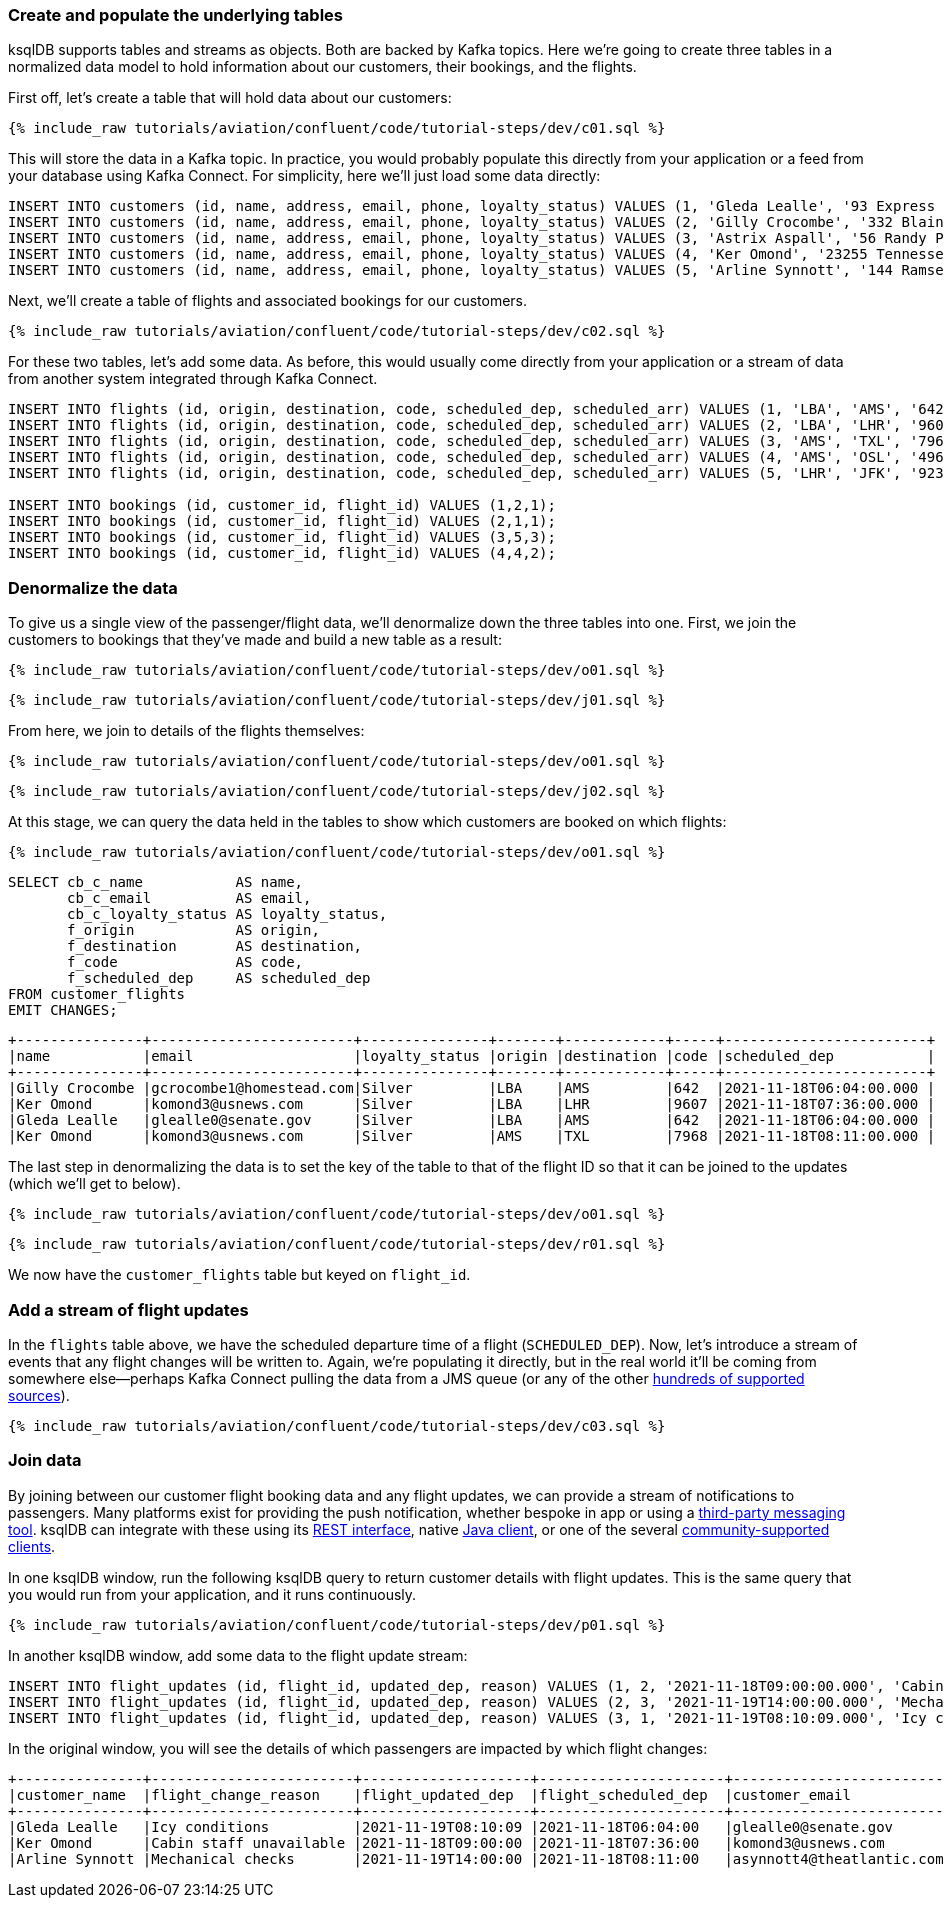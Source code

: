 ### Create and populate the underlying tables

ksqlDB supports tables and streams as objects. Both are backed by Kafka topics. Here we're going to create three tables in a normalized data model to hold information about our customers, their bookings, and the flights. 

First off, let's create a table that will hold data about our customers: 

++++
<pre class="snippet"><code class="sql">{% include_raw tutorials/aviation/confluent/code/tutorial-steps/dev/c01.sql %}</code></pre>
++++

This will store the data in a Kafka topic. In practice, you would probably populate this directly from your application or a feed from your database using Kafka Connect. For simplicity, here we'll just load some data directly: 

[source,sql]
----
INSERT INTO customers (id, name, address, email, phone, loyalty_status) VALUES (1, 'Gleda Lealle', '93 Express Point', 'glealle0@senate.gov', '+351 831 301 6746', 'Silver');
INSERT INTO customers (id, name, address, email, phone, loyalty_status) VALUES (2, 'Gilly Crocombe', '332 Blaine Avenue', 'gcrocombe1@homestead.com', '+33 203 565 3736', 'Silver');
INSERT INTO customers (id, name, address, email, phone, loyalty_status) VALUES (3, 'Astrix Aspall', '56 Randy Place', 'aaspall2@ebay.co.uk', '+33 679 296 6645', 'Gold');
INSERT INTO customers (id, name, address, email, phone, loyalty_status) VALUES (4, 'Ker Omond', '23255 Tennessee Court', 'komond3@usnews.com', '+33 515 323 0170', 'Silver');
INSERT INTO customers (id, name, address, email, phone, loyalty_status) VALUES (5, 'Arline Synnott', '144 Ramsey Avenue', 'asynnott4@theatlantic.com', '+62 953 759 8885', 'Bronze');
----

Next, we'll create a table of flights and associated bookings for our customers. 

++++
<pre class="snippet"><code class="sql">{% include_raw tutorials/aviation/confluent/code/tutorial-steps/dev/c02.sql %}</code></pre>
++++

For these two tables, let's add some data. As before, this would usually come directly from your application or a stream of data from another system integrated through Kafka Connect. 

[source,sql]
----
INSERT INTO flights (id, origin, destination, code, scheduled_dep, scheduled_arr) VALUES (1, 'LBA', 'AMS', '642',  '2021-11-18T06:04:00', '2021-11-18T06:48:00');
INSERT INTO flights (id, origin, destination, code, scheduled_dep, scheduled_arr) VALUES (2, 'LBA', 'LHR', '9607', '2021-11-18T07:36:00', '2021-11-18T08:05:00');
INSERT INTO flights (id, origin, destination, code, scheduled_dep, scheduled_arr) VALUES (3, 'AMS', 'TXL', '7968', '2021-11-18T08:11:00', '2021-11-18T10:41:00');
INSERT INTO flights (id, origin, destination, code, scheduled_dep, scheduled_arr) VALUES (4, 'AMS', 'OSL', '496',  '2021-11-18T11:20:00', '2021-11-18T13:25:00');
INSERT INTO flights (id, origin, destination, code, scheduled_dep, scheduled_arr) VALUES (5, 'LHR', 'JFK', '9230', '2021-11-18T10:36:00', '2021-11-18T19:07:00');

INSERT INTO bookings (id, customer_id, flight_id) VALUES (1,2,1);
INSERT INTO bookings (id, customer_id, flight_id) VALUES (2,1,1);
INSERT INTO bookings (id, customer_id, flight_id) VALUES (3,5,3);
INSERT INTO bookings (id, customer_id, flight_id) VALUES (4,4,2);
----

### Denormalize the data

To give us a single view of the passenger/flight data, we'll denormalize down the three tables into one. First, we join the customers to bookings that they've made and build a new table as a result: 

++++
<pre class="snippet"><code class="sql">{% include_raw tutorials/aviation/confluent/code/tutorial-steps/dev/o01.sql %}</code></pre>
++++

++++
<pre class="snippet"><code class="sql">{% include_raw tutorials/aviation/confluent/code/tutorial-steps/dev/j01.sql %}</code></pre>
++++

From here, we join to details of the flights themselves: 

++++
<pre class="snippet"><code class="sql">{% include_raw tutorials/aviation/confluent/code/tutorial-steps/dev/o01.sql %}</code></pre>
++++

++++
<pre class="snippet"><code class="sql">{% include_raw tutorials/aviation/confluent/code/tutorial-steps/dev/j02.sql %}</code></pre>
++++

At this stage, we can query the data held in the tables to show which customers are booked on which flights: 

++++
<pre class="snippet"><code class="sql">{% include_raw tutorials/aviation/confluent/code/tutorial-steps/dev/o01.sql %}</code></pre>
++++

[source,sql]
----
SELECT cb_c_name           AS name,
       cb_c_email          AS email,
       cb_c_loyalty_status AS loyalty_status,
       f_origin            AS origin,
       f_destination       AS destination,
       f_code              AS code,
       f_scheduled_dep     AS scheduled_dep
FROM customer_flights
EMIT CHANGES;      
----

[source,text]
----
+---------------+------------------------+---------------+-------+------------+-----+------------------------+
|name           |email                   |loyalty_status |origin |destination |code |scheduled_dep           |
+---------------+------------------------+---------------+-------+------------+-----+------------------------+
|Gilly Crocombe |gcrocombe1@homestead.com|Silver         |LBA    |AMS         |642  |2021-11-18T06:04:00.000 |
|Ker Omond      |komond3@usnews.com      |Silver         |LBA    |LHR         |9607 |2021-11-18T07:36:00.000 |
|Gleda Lealle   |glealle0@senate.gov     |Silver         |LBA    |AMS         |642  |2021-11-18T06:04:00.000 |
|Ker Omond      |komond3@usnews.com      |Silver         |AMS    |TXL         |7968 |2021-11-18T08:11:00.000 |
----

The last step in denormalizing the data is to set the key of the table to that of the flight ID so that it can be joined to the updates (which we'll get to below). 

++++
<pre class="snippet"><code class="sql">{% include_raw tutorials/aviation/confluent/code/tutorial-steps/dev/o01.sql %}</code></pre>
++++

++++
<pre class="snippet"><code class="sql">{% include_raw tutorials/aviation/confluent/code/tutorial-steps/dev/r01.sql %}</code></pre>
++++

We now have the `customer_flights` table but keyed on `flight_id`. 

### Add a stream of flight updates

In the `flights` table above, we have the scheduled departure time of a flight (`SCHEDULED_DEP`). Now, let's introduce a stream of events that any flight changes will be written to. Again, we're populating it directly, but in the real world it'll be coming from somewhere else—perhaps Kafka Connect pulling the data from a JMS queue (or any of the other link:https://hub.confluent.io[hundreds of supported sources]). 

++++
<pre class="snippet"><code class="sql">{% include_raw tutorials/aviation/confluent/code/tutorial-steps/dev/c03.sql %}</code></pre>
++++

### Join data

By joining between our customer flight booking data and any flight updates, we can provide a stream of notifications to passengers. Many platforms exist for providing the push notification, whether bespoke in app or using a link:https://www.confluent.io/blog/building-a-telegram-bot-powered-by-kafka-and-ksqldb/[third-party messaging tool]. ksqlDB can integrate with these using its link:https://docs.ksqldb.io/en/latest/developer-guide/api/[REST interface], native link:https://docs.ksqldb.io/en/latest/developer-guide/ksqldb-clients/java-client/[Java client], or one of the several https://docs.ksqldb.io/en/0.22.0-ksqldb/developer-guide/ksqldb-clients/[community-supported clients]. 

In one ksqlDB window, run the following ksqlDB query to return customer details with flight updates. This is the same query that you would run from your application, and it runs continuously. 

++++
<pre class="snippet"><code class="sql">{% include_raw tutorials/aviation/confluent/code/tutorial-steps/dev/p01.sql %}</code></pre>
++++

In another ksqlDB window, add some data to the flight update stream: 

[source,sql]
----
INSERT INTO flight_updates (id, flight_id, updated_dep, reason) VALUES (1, 2, '2021-11-18T09:00:00.000', 'Cabin staff unavailable');
INSERT INTO flight_updates (id, flight_id, updated_dep, reason) VALUES (2, 3, '2021-11-19T14:00:00.000', 'Mechanical checks');
INSERT INTO flight_updates (id, flight_id, updated_dep, reason) VALUES (3, 1, '2021-11-19T08:10:09.000', 'Icy conditions');
----

In the original window, you will see the details of which passengers are impacted by which flight changes:

[source,text]
----
+---------------+------------------------+--------------------+----------------------+---------------------------+------------------+-------------------+------------+
|customer_name  |flight_change_reason    |flight_updated_dep  |flight_scheduled_dep  |customer_email             |customer_phone    |flight_destination |flight_code |
+---------------+------------------------+--------------------+----------------------+---------------------------+------------------+-------------------+------------+
|Gleda Lealle   |Icy conditions          |2021-11-19T08:10:09 |2021-11-18T06:04:00   |glealle0@senate.gov        |+351 831 301 6746 |AMS                |642         |
|Ker Omond      |Cabin staff unavailable |2021-11-18T09:00:00 |2021-11-18T07:36:00   |komond3@usnews.com         |+33 515 323 0170  |LHR                |9607        |
|Arline Synnott |Mechanical checks       |2021-11-19T14:00:00 |2021-11-18T08:11:00   |asynnott4@theatlantic.com  |+62 953 759 8885  |TXL                |7968        |
----
